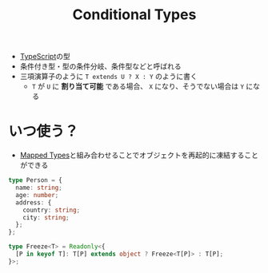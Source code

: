 :PROPERTIES:
:ID:       A36ED2CD-8563-429D-B3B9-24165F4A0ADA
:END:
#+title: Conditional Types
#+filetags: :TypeScript:

- [[id:4617E0BC-DF84-42B1-96D3-3B94B7AF9145][TypeScript]]の型
- 条件付き型・型の条件分岐、条件型などと呼ばれる
- 三項演算子のように ~T extends U ? X : Y~ のように書く
  - ~T~ が ~U~ に *割り当て可能* である場合、 ~X~ になり、そうでない場合は ~Y~ になる

* いつ使う？
- [[id:1EE1778A-5FE6-4B02-9D89-47F48B216CAD][Mapped Types]]と組み合わせることでオブジェクトを再起的に凍結することができる
#+begin_src ts
type Person = {
  name: string;
  age: number;
  address: {
    country: string;
    city: string;
  };
};

type Freeze<T> = Readonly<{
  [P in keyof T]: T[P] extends object ? Freeze<T[P]> : T[P];
}>;
#+end_src
